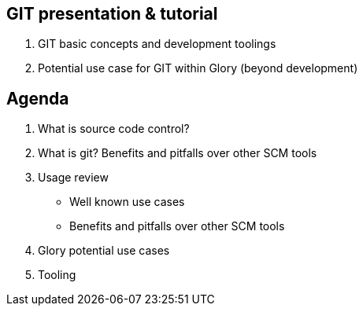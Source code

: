 
== GIT presentation & tutorial

    1. GIT basic concepts and development toolings
    
    2. Potential use case for GIT within Glory (beyond development)


== Agenda

1. What is source code control?

2. What is git? Benefits and pitfalls over other SCM tools

3. Usage review

- Well known use cases

- Benefits and pitfalls over other SCM tools

4. Glory potential use cases

5. Tooling




